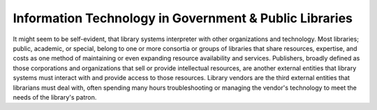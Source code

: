 =======================================================
Information Technology in Government & Public Libraries
=======================================================
It might seem to be self-evident, that library systems interpreter
with other organizations and technology. Most libraries; public, academic, or
special, belong to one or more consortia or groups of libraries that share
resources, expertise, and costs as one method of maintaining or even expanding
resource availability and services. Publishers, broadly defined as those
corporations and organizations that sell or provide intellectual resources,
are another external entities that library systems must interact with and
provide access to those resources. Library vendors are the third external
entities that librarians must deal with, often spending many hours troubleshooting
or managing the vendor's technology to meet the needs of the library's
patron.

